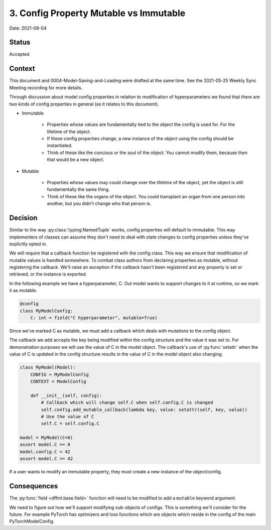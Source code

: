3. Config Property Mutable vs Immutable
=======================================

Date: 2021-08-04

Status
------

Accepted

Context
-------

This document and 0004-Model-Saving-and-Loading were drafted at the same
time. See the 2021-05-25 Weekly Sync Meeting recording for more details.

Through discussion about model config properties in relation to modification of
hyperparameters we found that there are two kinds of config properties in
general (as it relates to this document).

- Immutable

    - Properties whose values are fundamentally tied to the object the config is
      used for. For the lifetime of the object.

    - If these config properties change, a new instance of the object using the
      config should be instantiated.

    - Think of these like the concious or the soul of the object. You cannot
      modify them, because then that would be a new object.

- Mutable

    - Properties whose values may could change over the lifetime of the
      object, yet the object is still fundamentally the same thing.

    - Think of these like the organs of the object. You could transplant an
      organ from one person into another, but you didn't change who that person
      is.

Decision
--------

Similar to the way :py:class:`typing.NamedTuple` works, config properties will
default to immutable. This way implementers of classes can assume they don't
need to deal with state changes to config properties unless they've explicitly
opted in.

We will require that a callback function be registered with the config class.
This way we ensure that modification of mutable values is handled somewhere.
To combat class authors from declaring properties as mutable, without
registering the callback. We'll raise an exception if the callback hasn't been
registered and any property is set or retrieved, or the instance is exported.

In the following example we have a hyperparameter, C. Out model wants to support
changes to it at runtime, so we mark it as mutable.

.. code-block:: python

    @config
    class MyModelConfig:
        C: int = field("C hyperparameter", mutable=True)

Since we've marked C as mutable, we must add a callback which deals with
mutations to the config object.

The callback we add accepts the key being modified within the config structure
and the value it was set to. For demonstration purposes we will use the value of
C in the model object. The callback's use of :py:func:`setattr` when the value
of C is updated in the config structure results in the value of C in the model
object also changing.

.. code-block:: python

    class MyModel(Model):
        CONFIG = MyModelConfig
        CONTEXT = ModelConfig

        def __init__(self, config):
            # Callback which will change self.C when self.config.C is changed
            self.config.add_mutable_callback(lambda key, value: setattr(self, key, value))
            # Use the value of C
            self.C = self.config.C

    model = MyModel(C=0)
    assert model.C == 0
    model.config.C = 42
    assert model.C == 42

If a user wants to modify an immutable property, they must create a new instance
of the object/config.

Consequences
------------

The :py:func:`field <dffml.base.field>` function will need to be modified to add
a ``mutable`` keyword argument.

We need to figure out how we'll support modifying sub-objects of configs. This
is something we'll consider for the future. For example PyTorch has optimizers
and loss functions which are objects which reside in the config of the main
PyTorchModelConfig.
